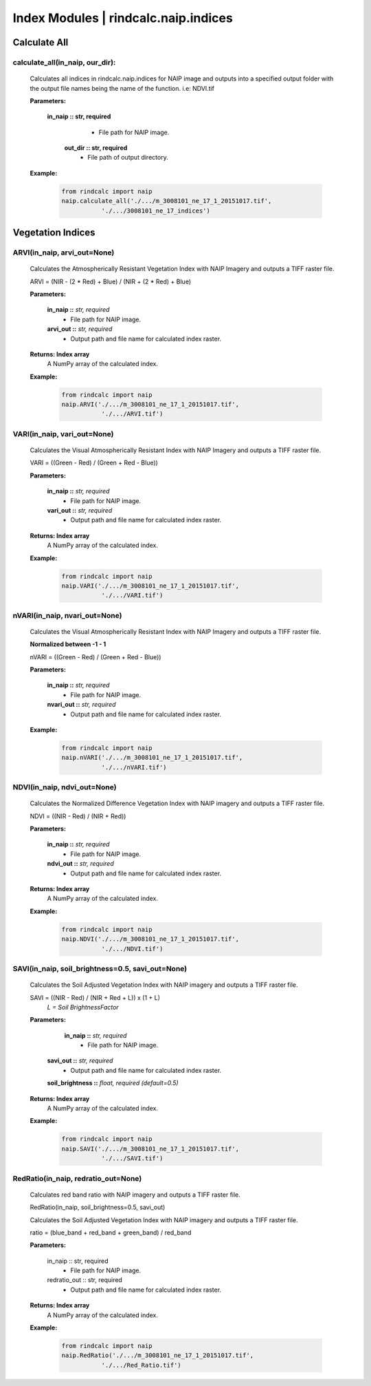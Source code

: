 Index Modules | rindcalc.naip.indices
=====================================

Calculate All
^^^^^^^^^^^^^^^^^

calculate_all(in_naip, our_dir):
--------------------------------------------------------
    Calculates all indices in rindcalc.naip.indices for NAIP image and outputs
    into a specified output folder with the output file names being the name of
    the function. i.e: NDVI.tif

    **Parameters:**

            **in_naip :: str, required**
                * File path for NAIP image.

             **out_dir :: str, required**
                * File path of output directory.

    **Example:**

            .. code-block:: python

               from rindcalc import naip
               naip.calculate_all('./.../m_3008101_ne_17_1_20151017.tif',
                          './.../3008101_ne_17_indices')


Vegetation Indices
^^^^^^^^^^^^^^^^^^

ARVI(in_naip, arvi_out=None)
--------------------------------------------------------
    Calculates the Atmospherically Resistant Vegetation Index with NAIP Imagery
    and outputs a TIFF raster file.

    ARVI = (NIR - (2 * Red) + Blue) / (NIR + (2 * Red) + Blue)

    **Parameters:**

            **in_naip ::** *str, required*
                * File path for NAIP image.

            **arvi_out ::** *str, required*
                * Output path and file name for calculated index raster.

    **Returns: Index array**
                A NumPy array of the calculated index.


    **Example:**

            .. code-block:: python

               from rindcalc import naip
               naip.ARVI('./.../m_3008101_ne_17_1_20151017.tif',
                          './.../ARVI.tif')

VARI(in_naip, vari_out=None)
--------------------------------------------------------
    Calculates the Visual Atmospherically Resistant Index with NAIP Imagery
    and outputs a TIFF raster file.

    VARI = ((Green - Red) / (Green + Red - Blue))

    **Parameters:**

            **in_naip ::** *str, required*
                * File path for NAIP image.

            **vari_out ::** *str, required*
                * Output path and file name for calculated index raster.

    **Returns: Index array**
                A NumPy array of the calculated index.

    **Example:**

            .. code-block:: python

               from rindcalc import naip
               naip.VARI('./.../m_3008101_ne_17_1_20151017.tif',
                          './.../VARI.tif')

nVARI(in_naip, nvari_out=None)
--------------------------------------------------------
    Calculates the Visual Atmospherically Resistant Index with NAIP Imagery
    and outputs a TIFF raster file.

    **Normalized between -1 - 1**

    nVARI = ((Green - Red) / (Green + Red - Blue))

    **Parameters:**

            **in_naip ::** *str, required*
                * File path for NAIP image.

            **nvari_out ::** *str, required*
                * Output path and file name for calculated index raster.

    **Example:**

            .. code-block:: python

               from rindcalc import naip
               naip.nVARI('./.../m_3008101_ne_17_1_20151017.tif',
                          './.../nVARI.tif')

NDVI(in_naip, ndvi_out=None)
--------------------------------------------------------
    Calculates the Normalized Difference Vegetation Index with NAIP imagery
    and outputs a TIFF raster file.

    NDVI = ((NIR - Red) / (NIR + Red))

    **Parameters:**

            **in_naip ::** *str, required*
                * File path for NAIP image.

            **ndvi_out ::** *str, required*
                * Output path and file name for calculated index raster.

    **Returns: Index array**
                A NumPy array of the calculated index.

    **Example:**

            .. code-block:: python

               from rindcalc import naip
               naip.NDVI('./.../m_3008101_ne_17_1_20151017.tif',
                          './.../NDVI.tif')

SAVI(in_naip, soil_brightness=0.5, savi_out=None)
--------------------------------------------------------
    Calculates the Soil Adjusted Vegetation Index with NAIP imagery
    and outputs a TIFF raster file.

    SAVI = ((NIR - Red) / (NIR + Red + L)) x (1 + L)
                                        *L = Soil BrightnessFactor*

    **Parameters:**

             **in_naip ::** *str, required*
                * File path for NAIP image.

            **savi_out ::** *str, required*
                * Output path and file name for calculated index raster.

            **soil_brightness ::** *float, required (default=0.5)*

    **Returns: Index array**
                A NumPy array of the calculated index.

    **Example:**

            .. code-block:: python

               from rindcalc import naip
               naip.SAVI('./.../m_3008101_ne_17_1_20151017.tif',
                          './.../SAVI.tif')

RedRatio(in_naip, redratio_out=None)
-------------------------------------

    Calculates red band ratio with NAIP imagery
    and outputs a TIFF raster file.

    RedRatio(in_naip, soil_brightness=0.5, savi_out)

    Calculates the Soil Adjusted Vegetation Index with NAIP imagery
    and outputs a TIFF raster file.

    ratio = (blue_band + red_band + green_band) / red_band

    **Parameters:**

            in_naip :: str, required
                * File path for NAIP image.

            redratio_out :: str, required
                * Output path and file name for calculated index raster.

    **Returns: Index array**
                A NumPy array of the calculated index.

    **Example:**

            .. code-block:: python

               from rindcalc import naip
               naip.RedRatio('./.../m_3008101_ne_17_1_20151017.tif',
                          './.../Red_Ratio.tif')